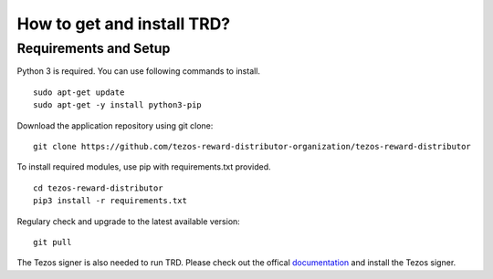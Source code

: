 How to get and install TRD?
=====================================================

Requirements and Setup
------------------------


Python 3 is required. You can use following commands to install.

::

    sudo apt-get update
    sudo apt-get -y install python3-pip

Download the application repository using git clone:

::

    git clone https://github.com/tezos-reward-distributor-organization/tezos-reward-distributor

To install required modules, use pip with requirements.txt provided.

::

    cd tezos-reward-distributor
    pip3 install -r requirements.txt

Regulary check and upgrade to the latest available version:

::

    git pull

The Tezos signer is also needed to run TRD. Please check out the offical documentation_ and install the Tezos signer.

.. _documentation : https://tezos.gitlab.io/introduction/howtoget.html
